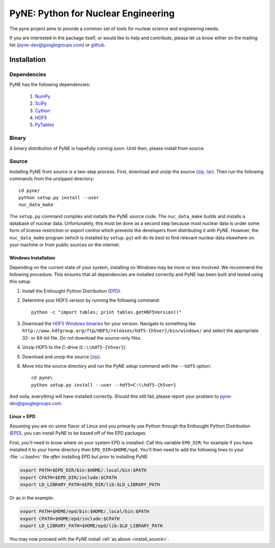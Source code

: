 PyNE: Python for Nuclear Engineering
====================================
The pyne project aims to provide a common set of tools for nuclear 
science and engineering needs.

If you are interested in the package itself, or would like to help
and contribute, please let us know either on the mailing list 
(pyne-dev@googlegroups.com) or `github`_.

.. _github: https://github.com/pyne/pyne


.. install-start

.. _install:

============
Installation
============
-------------
Dependencies
-------------
PyNE has the following dependencies:

   #. `NumPy <http://numpy.scipy.org/>`_
   #. `SciPy <http://www.scipy.org/>`_
   #. `Cython <http://cython.org/>`_
   #. `HDF5 <http://www.hdfgroup.org/HDF5/>`_
   #. `PyTables <http://www.pytables.org/>`_

------
Binary
------
A binary distribution of PyNE is hopefully coming soon.  Until then, please
install from source.


.. _install_source:

------
Source
------
Installing PyNE from source is a two-step process.  First, download and 
unzip the source (`zip`_, `tar`_).  Then run the following commands from 
the unzipped directory::

    cd pyne/
    python setup.py install --user
    nuc_data_make

The ``setup.py`` command compiles and installs the PyNE source code.
The ``nuc_data_make`` builds and installs a database of nuclear data.
Unfortunately, this must be done as a second step because most nuclear 
data is under some form of license restriction or export control which 
prevents the developers from distributing it with PyNE.  However, the 
``nuc_data_make`` program (which is installed by ``setup.py``) will
do its best to find relevant nuclear data elsewhere on your machine
or from public sources on the internet.  


.. _win_install:

********************
Windows Installation
********************
Depending on the current state of your system, installing on Windows may 
be more or less involved.  We recommend the following procedure.  This 
ensures that all dependencies are installed correctly and PyNE has been 
built and tested using this setup.

#. Install the Enthought Python Distribution (`EPD`_).
#. Determine your HDF5 version by running the following command::

    python -c "import tables; print tables.getHDF5Version()"

#. Download the `HDF5 Windows binaries`_ for your version.
   Navigate to something like ``http://www.hdfgroup.org/ftp/HDF5/releases/hdf5-{h5ver}/bin/windows/``
   and select the appropriate 32- or 64-bit file.  Do not download the source-only files.
#. Unzip HDF5 to the C-drive (``C:\\hdf5-{h5ver}``).
#. Download and unzip the source (`zip`_). 
#. Move into the source directory and run the PyNE setup command with the ``--hdf5`` option::

    cd pyne\
    python setup.py install --user --hdf5=C:\\hdf5-{h5ver}
           
And voila, everything will have installed correctly.  Should this still fail, 
please report your problem to pyne-dev@googlegroups.com.

********************
Linux + EPD
********************
Assuming you are on some flavor of Linux and you primarily use Python 
through the Enthought Python Distribution (`EPD`_), you can install PyNE
to be based off of the EPD packages.

First, you'll need to know where on your system EPD is installed.
Call this variable ``EPD_DIR``; for example if you have installed it 
to your home directory then ``EPD_DIR=$HOME/epd``.  You'll then need
to add the following lines to your :file:`~/.bashrc` file *after* 
installing EPD but *prior to* installing PyNE:

.. code-block:: bash

    export PATH=$EPD_DIR/bin:$HOME/.local/bin:$PATH
    export CPATH=$EPD_DIR/include:$CPATH
    export LD_LIBRARY_PATH=$EPD_DIR/lib:$LD_LIBRARY_PATH

Or as in the example:

.. code-block:: bash

    export PATH=$HOME/epd/bin:$HOME/.local/bin:$PATH
    export CPATH=$HOME/epd/include:$CPATH
    export LD_LIBRARY_PATH=$HOME/epd/lib:$LD_LIBRARY_PATH

You may now proceed with the PyNE install :ref:`as above <install_source>`.

.. _zip: https://github.com/pyne/pyne/zipball/0.1-rc
.. _tar: https://github.com/pyne/pyne/tarball/0.1-rc

.. _EPD: http://www.enthought.com/products/epd.php
.. _HDF5 Windows binaries: http://www.hdfgroup.org/ftp/HDF5/releases/

.. install-end
